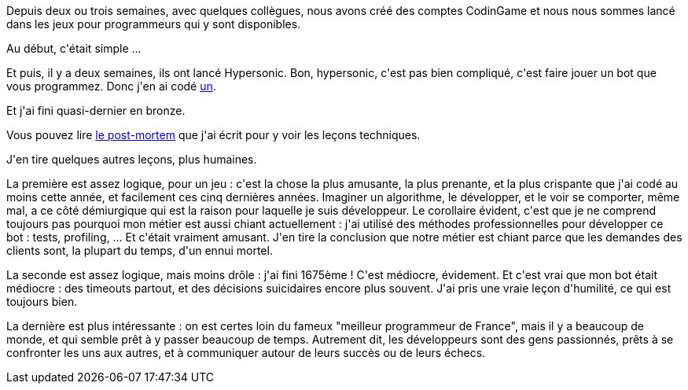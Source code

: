 :jbake-type: post
:jbake-status: published
:jbake-title: Je ne suis pas hypersonic sur CodinGame
:jbake-tags: codingame,game,java,programming,_mois_oct.,_année_2016
:jbake-date: 2016-10-03
:jbake-depth: ../../../../
:jbake-uri: wordpress/2016/10/03/je-ne-suis-pas-hypersonic-sur-codingame.adoc
:jbake-excerpt: 
:jbake-source: https://riduidel.wordpress.com/2016/10/03/je-ne-suis-pas-hypersonic-sur-codingame/
:jbake-style: wordpress

++++
<p>
Depuis deux ou trois semaines, avec quelques collègues, nous avons créé des comptes CodinGame et nous nous sommes lancé dans les jeux pour programmeurs qui y sont disponibles.
</p>
<p>
Au début, c'était simple ...
</p>
<p>
Et puis, il y a deux semaines, ils ont lancé Hypersonic. Bon, hypersonic, c'est pas bien compliqué, c'est faire jouer un bot que vous programmez. Donc j'en ai codé <a href="https://github.com/Riduidel/codingame/tree/master/hypersonic">un</a>.
</p>
<p>
Et j'ai fini quasi-dernier en bronze.
</p>
<p>
Vous pouvez lire <a href="https://github.com/Riduidel/codingame/tree/master/hypersonic">le post-mortem</a> que j'ai écrit pour y voir les leçons techniques.
</p>
<p>
J'en tire quelques autres leçons, plus humaines.
</p>
<p>
La première est assez logique, pour un jeu : c'est la chose la plus amusante, la plus prenante, et la plus crispante que j'ai codé au moins cette année, et facilement ces cinq dernières années. Imaginer un algorithme, le développer, et le voir se comporter, même mal, a ce côté démiurgique qui est la raison pour laquelle je suis développeur. Le corollaire évident, c'est que je ne comprend toujours pas pourquoi mon métier est aussi chiant actuellement : j'ai utilisé des méthodes professionnelles pour développer ce bot : tests, profiling, ... Et c'était vraiment amusant. J'en tire la conclusion que notre métier est chiant parce que les demandes des clients sont, la plupart du temps, d'un ennui mortel.
</p>
<p>
La seconde est assez logique, mais moins drôle : j'ai fini 1675ème ! C'est médiocre, évidement. Et c'est vrai que mon bot était médiocre : des timeouts partout, et des décisions suicidaires encore plus souvent. J'ai pris une vraie leçon d'humilité, ce qui est toujours bien.
</p>
<p>
La dernière est plus intéressante : on est certes loin du fameux "meilleur programmeur de France", mais il y a beaucoup de monde, et qui semble prêt à y passer beaucoup de temps. Autrement dit, les développeurs sont des gens passionnés, prêts à se confronter les uns aux autres, et à communiquer autour de leurs succès ou de leurs échecs.
</p>
++++